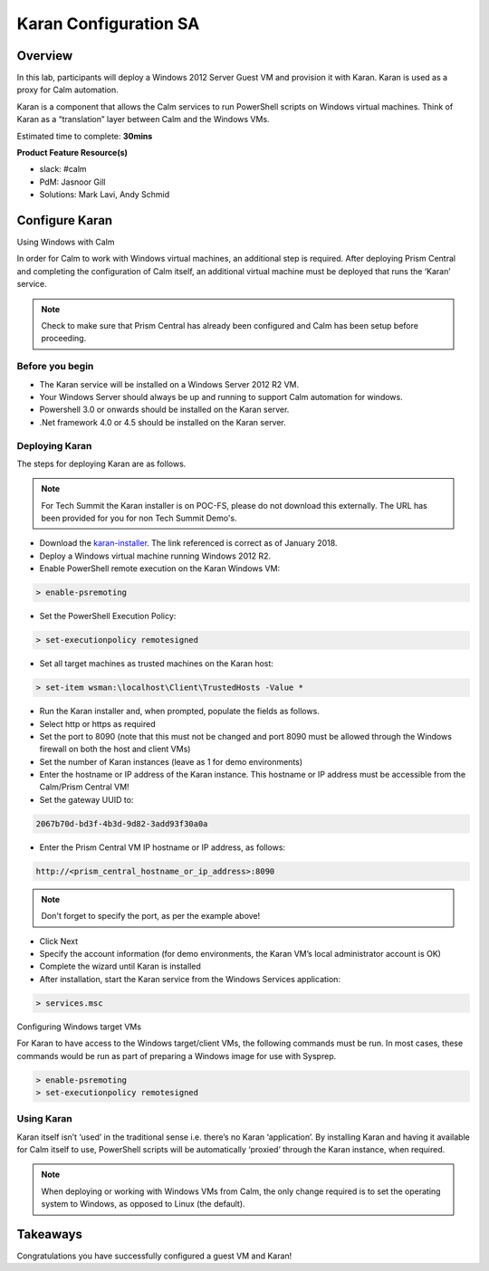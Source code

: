 ***********************
Karan Configuration SA
***********************


Overview
*********

In this lab, participants will deploy a Windows 2012 Server Guest VM and provision it with Karan.  Karan is used as a proxy for Calm automation.

Karan is a component that allows the Calm services to run PowerShell scripts on Windows virtual machines. Think of Karan as a “translation” layer between Calm and the Windows VMs.

Estimated time to complete: **30mins**

**Product Feature Resource(s)**

- slack: #calm
- PdM:  Jasnoor Gill
- Solutions: Mark Lavi, Andy Schmid


Configure Karan
******************

Using Windows with Calm

In order for Calm to work with Windows virtual machines, an additional step is required. After deploying Prism Central and completing the configuration of Calm itself, an additional virtual machine must be deployed that runs the ‘Karan’ service.

.. note:: Check to make sure that Prism Central has already been configured and Calm has been setup before proceeding.

Before you begin
================

- The Karan service will be installed on a Windows Server 2012 R2 VM.
- Your Windows Server should always be up and running to support Calm automation for windows.
- Powershell 3.0 or onwards should be installed on the Karan server.
- .Net framework 4.0 or 4.5 should be installed on the Karan server.

Deploying Karan
===============

The steps for deploying Karan are as follows.

.. note:: For Tech Summit the Karan installer is on POC-FS, please do not download this externally. The URL has been provided for you for non Tech Summit Demo's.

- Download the karan-installer_. The link referenced is correct as of January 2018.
- Deploy a Windows virtual machine running Windows 2012 R2.
- Enable PowerShell remote execution on the Karan Windows VM:

.. code-block:: bash

    > enable-psremoting
    
- Set the PowerShell Execution Policy:

.. code-block:: bash

    > set-executionpolicy remotesigned
    
- Set all target machines as trusted machines on the Karan host:

.. code-block:: bash 

    > set-item wsman:\localhost\Client\TrustedHosts -Value *
    
- Run the Karan installer and, when prompted, populate the fields as follows.
- Select http or https as required
- Set the port to 8090 (note that this must not be changed and port 8090 must be allowed through the Windows firewall on both the host and client VMs)
- Set the number of Karan instances (leave as 1 for demo environments)
- Enter the hostname or IP address of the Karan instance. This hostname or IP address must be accessible from the Calm/Prism Central VM!
- Set the gateway UUID to:

.. code-block:: bash

    2067b70d-bd3f-4b3d-9d82-3add93f30a0a

- Enter the Prism Central VM IP hostname or IP address, as follows:

.. code-block:: bash

    http://<prism_central_hostname_or_ip_address>:8090

.. note:: Don't forget to specify the port, as per the example above! 

- Click Next
- Specify the account information (for demo environments, the Karan VM’s local administrator account is OK)
- Complete the wizard until Karan is installed
- After installation, start the Karan service from the Windows Services application:

.. code-block:: bash

    > services.msc

Configuring Windows target VMs

For Karan to have access to the Windows target/client VMs, the following commands must be run. In most cases, these commands would be run as part of preparing a Windows image for use with Sysprep.

.. code-block:: bash 

    > enable-psremoting 
    > set-executionpolicy remotesigned

Using Karan
===========

Karan itself isn’t ‘used’ in the traditional sense i.e. there’s no Karan ‘application’. By installing Karan and having it available for Calm itself to use, PowerShell scripts will be automatically ‘proxied’ through the Karan instance, when required.

.. note:: When deploying or working with Windows VMs from Calm, the only change required is to set the operating system to Windows, as opposed to Linux (the default).  


Takeaways
*********

Congratulations you have successfully configured a guest VM and Karan! 


.. _nutanix-documentation: https://portal.nutanix.com/#/page/docs/details?targetId=Nutanix-Calm-Admin-Operations-Guide-v10:nuc-installing-karan-service-t.html

.. _karan-installer: http://download.nutanix.com/calm/Karan/1.6.0/Karan-1.6.0.0.exe
